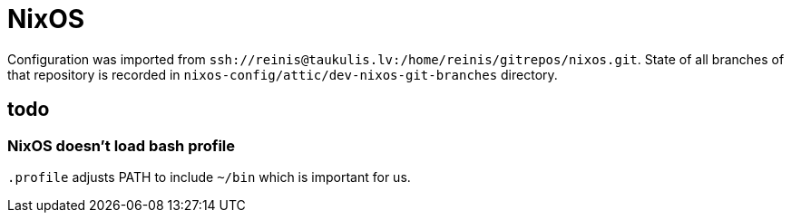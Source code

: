 = NixOS

Configuration was imported from `ssh://reinis@taukulis.lv:/home/reinis/gitrepos/nixos.git`.
State of all branches of that repository is recorded in `nixos-config/attic/dev-nixos-git-branches`
directory.

== todo

=== NixOS doesn't load bash profile

`.profile` adjusts PATH to include `~/bin` which is important for us.
